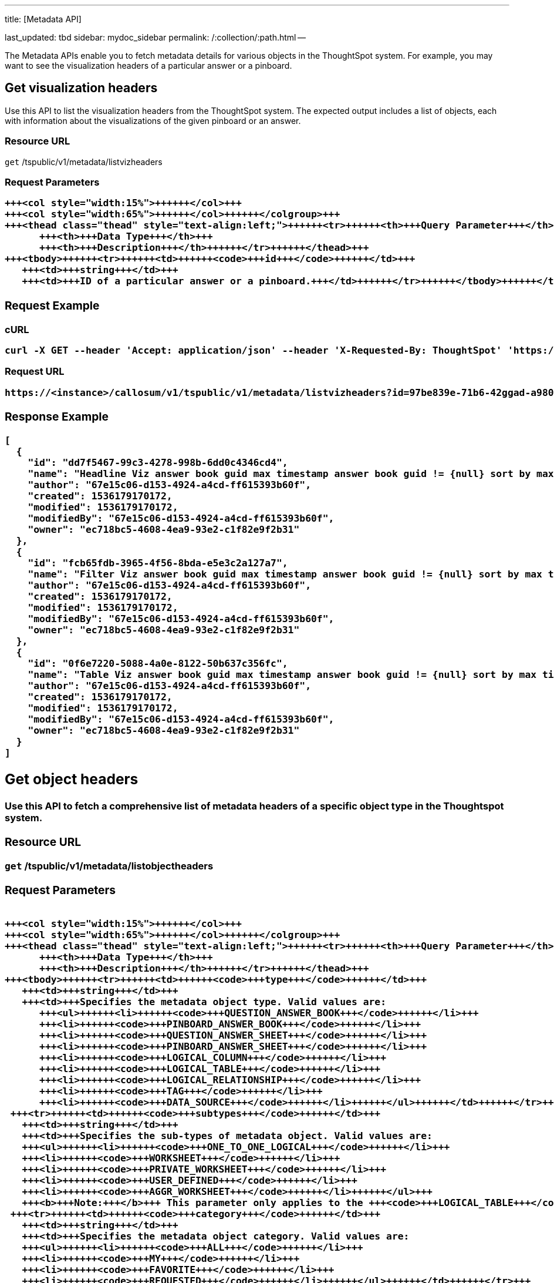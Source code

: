 '''

title: [Metadata API]

last_updated: tbd sidebar: mydoc_sidebar permalink: /:collection/:path.html --

The Metadata APIs enable you to fetch metadata details for various objects in the ThoughtSpot system.
For example, you may want to see the visualization headers of a particular answer or a pinboard.

== Get visualization headers

Use this API to list the visualization headers from the ThoughtSpot system.
The expected output includes a list of objects, each with information about the visualizations of the given pinboard or an answer.

=== Resource URL

`get` /tspublic/v1/metadata/listvizheaders

=== Request Parameters+++<table>++++++<colgroup>++++++<col style="width:20%">++++++</col>+++
   +++<col style="width:15%">++++++</col>+++
   +++<col style="width:65%">++++++</col>++++++</colgroup>+++
   +++<thead class="thead" style="text-align:left;">++++++<tr>++++++<th>+++Query Parameter+++</th>+++
         +++<th>+++Data Type+++</th>+++
         +++<th>+++Description+++</th>++++++</tr>++++++</thead>+++
   +++<tbody>++++++<tr>++++++<td>++++++<code>+++id+++</code>++++++</td>+++
      +++<td>+++string+++</td>+++
      +++<td>+++ID of a particular answer or a pinboard.+++</td>++++++</tr>++++++</tbody>++++++</table>+++

=== Request Example

.cURL
----
curl -X GET --header 'Accept: application/json' --header 'X-Requested-By: ThoughtSpot' 'https://<instance>/callosum/v1/tspublic/v1/metadata/listvizheaders?id=97begg839e-71b6-42ad-a980-20c38b4d6db5'
----

.Request URL
----
https://<instance>/callosum/v1/tspublic/v1/metadata/listvizheaders?id=97be839e-71b6-42ggad-a980-20c38b4d6db5
----

=== Response Example

----
[
  {
    "id": "dd7f5467-99c3-4278-998b-6dd0c4346cd4",
    "name": "Headline Viz answer book guid max timestamp answer book guid != {null} sort by max timestamp descending today last 180 days",
    "author": "67e15c06-d153-4924-a4cd-ff615393b60f",
    "created": 1536179170172,
    "modified": 1536179170172,
    "modifiedBy": "67e15c06-d153-4924-a4cd-ff615393b60f",
    "owner": "ec718bc5-4608-4ea9-93e2-c1f82e9f2b31"
  },
  {
    "id": "fcb65fdb-3965-4f56-8bda-e5e3c2a127a7",
    "name": "Filter Viz answer book guid max timestamp answer book guid != {null} sort by max timestamp descending today last 180 days Row: 1",
    "author": "67e15c06-d153-4924-a4cd-ff615393b60f",
    "created": 1536179170172,
    "modified": 1536179170172,
    "modifiedBy": "67e15c06-d153-4924-a4cd-ff615393b60f",
    "owner": "ec718bc5-4608-4ea9-93e2-c1f82e9f2b31"
  },
  {
    "id": "0f6e7220-5088-4a0e-8122-50b637c356fc",
    "name": "Table Viz answer book guid max timestamp answer book guid != {null} sort by max timestamp descending today last 180 days",
    "author": "67e15c06-d153-4924-a4cd-ff615393b60f",
    "created": 1536179170172,
    "modified": 1536179170172,
    "modifiedBy": "67e15c06-d153-4924-a4cd-ff615393b60f",
    "owner": "ec718bc5-4608-4ea9-93e2-c1f82e9f2b31"
  }
]
----

== Get object headers

Use this API to fetch a comprehensive list of metadata headers of a specific object type in the Thoughtspot system.

=== Resource URL

`get` /tspublic/v1/metadata/listobjectheaders

=== Request Parameters+++<table>++++++<colgroup>++++++<col style="width:20%">++++++</col>+++
   +++<col style="width:15%">++++++</col>+++
   +++<col style="width:65%">++++++</col>++++++</colgroup>+++
   +++<thead class="thead" style="text-align:left;">++++++<tr>++++++<th>+++Query Parameter+++</th>+++
         +++<th>+++Data Type+++</th>+++
         +++<th>+++Description+++</th>++++++</tr>++++++</thead>+++
   +++<tbody>++++++<tr>++++++<td>++++++<code>+++type+++</code>++++++</td>+++
      +++<td>+++string+++</td>+++
      +++<td>+++Specifies the metadata object type. Valid values are:
         +++<ul>++++++<li>++++++<code>+++QUESTION_ANSWER_BOOK+++</code>++++++</li>+++
         +++<li>++++++<code>+++PINBOARD_ANSWER_BOOK+++</code>++++++</li>+++
         +++<li>++++++<code>+++QUESTION_ANSWER_SHEET+++</code>++++++</li>+++
         +++<li>++++++<code>+++PINBOARD_ANSWER_SHEET+++</code>++++++</li>+++
         +++<li>++++++<code>+++LOGICAL_COLUMN+++</code>++++++</li>+++
         +++<li>++++++<code>+++LOGICAL_TABLE+++</code>++++++</li>+++
         +++<li>++++++<code>+++LOGICAL_RELATIONSHIP+++</code>++++++</li>+++
         +++<li>++++++<code>+++TAG+++</code>++++++</li>+++
         +++<li>++++++<code>+++DATA_SOURCE+++</code>++++++</li>++++++</ul>++++++</td>++++++</tr>+++
    +++<tr>++++++<td>++++++<code>+++subtypes+++</code>++++++</td>+++
      +++<td>+++string+++</td>+++
      +++<td>+++Specifies the sub-types of metadata object. Valid values are:
      +++<ul>++++++<li>++++++<code>+++ONE_TO_ONE_LOGICAL+++</code>++++++</li>+++
      +++<li>++++++<code>+++WORKSHEET+++</code>++++++</li>+++
      +++<li>++++++<code>+++PRIVATE_WORKSHEET+++</code>++++++</li>+++
      +++<li>++++++<code>+++USER_DEFINED+++</code>++++++</li>+++
      +++<li>++++++<code>+++AGGR_WORKSHEET+++</code>++++++</li>++++++</ul>+++
      +++<b>+++Note:+++</b>+++ This parameter only applies to the +++<code>+++LOGICAL_TABLE+++</code>+++ type.+++</td>++++++</tr>+++
    +++<tr>++++++<td>++++++<code>+++category+++</code>++++++</td>+++
      +++<td>+++string+++</td>+++
      +++<td>+++Specifies the metadata object category. Valid values are:
      +++<ul>++++++<li>++++++<code>+++ALL+++</code>++++++</li>+++
      +++<li>++++++<code>+++MY+++</code>++++++</li>+++
      +++<li>++++++<code>+++FAVORITE+++</code>++++++</li>+++
      +++<li>++++++<code>+++REQUESTED+++</code>++++++</li>++++++</ul>++++++</td>++++++</tr>+++
    +++<tr>++++++<td>++++++<code>+++sort+++</code>++++++</td>+++
      +++<td>+++string+++</td>+++
      +++<td>+++Sort order of returned headers. Valid values are:
          +++<ul>++++++<li>++++++<code>+++DEFAULT+++</code>++++++</li>+++
          +++<li>++++++<code>+++NAME+++</code>++++++</li>+++
          +++<li>++++++<code>+++DISPLAY_NAME+++</code>++++++</li>+++
          +++<li>++++++<code>+++AUTHOR+++</code>++++++</li>+++
          +++<li>++++++<code>+++CREATED+++</code>++++++</li>+++
          +++<li>++++++<code>+++MODIFIED+++</code>++++++</li>++++++</ul>++++++</td>++++++</tr>+++
    +++<tr>++++++<td>++++++<code>+++sortascending+++</code>++++++</td>+++
      +++<td>+++boolean+++</td>+++
      +++<td>+++A flag to specify the sort order. A null value defines the default order.
      +++<ul>++++++<li>+++Choose +++<code>+++true+++</code>+++ to set ascending order+++</li>+++
      +++<li>+++Choose +++<code>+++false+++</code>+++ to set descending order+++</li>++++++</ul>++++++</td>++++++</tr>+++
    +++<tr>++++++<td>++++++<code>+++offset+++</code>++++++</td>+++
      +++<td>+++integer+++</td>+++
      +++<td>+++The batch offset to fetch the page headers. The system default is +++<code>+++-1+++</code>+++ that implies first page.+++</td>++++++</tr>+++
    +++<tr>++++++<td>++++++<code>+++batchsize+++</code>++++++</td>+++
      +++<td>+++integer+++</td>+++
      +++<td>+++The batch size of the object. A value of +++<code>+++-1+++</code>+++ implies no pagination.+++</td>++++++</tr>+++
    +++<tr>++++++<td>++++++<code>+++tagname+++</code>++++++</td>+++
      +++<td>+++string+++</td>+++
      +++<td>+++A JSON array containing a set of tag names to filter headers by.+++</td>++++++</tr>+++
    +++<tr>++++++<td>++++++<code>+++pattern+++</code>++++++</td>+++
      +++<td>+++string+++</td>+++
      +++<td>+++A pattern to match for object name. Use +++<code>+++%+++</code>+++ for wildcard match.+++</td>++++++</tr>+++
    +++<tr>++++++<td>++++++<code>+++skipids+++</code>++++++</td>+++
      +++<td>+++string+++</td>+++
      +++<td>+++IDs of metadata objects to exclude.+++</td>++++++</tr>+++
    +++<tr>++++++<td>++++++<code>+++fetchids+++</code>++++++</td>+++
      +++<td>+++string+++</td>+++
      +++<td>+++IDs of metadata objects to fetch.+++</td>++++++</tr>+++
    +++<tr>++++++<td>++++++<code>+++auto_created+++</code>++++++</td>+++
      +++<td>+++boolean+++</td>+++
      +++<td>+++A flag that indicates whether to list auto-created objects only. A value of null signifies return all.+++</td>++++++</tr>++++++</tbody>++++++</table>+++

=== Request Example

.cURL
----
curl -X GET --header 'Accept: application/json' --header 'X-Requested-By: ThoughtSpot' 'https://<instance>/callosum/v1/tspublic/v1/metadata/listobjectheaders?type=PINBOARD_ANSWER_BOOK&subtypes=WORKSHEET&category=ALL&sort=CREATED&offset=-1'
----

.Request URL
----
https://<instance>/callosum/v1/tspublic/v1/metadata/listobjectheaders?type=PINBOARD_ANSWER_BOOK&subtypes=WORKSHEET&category=ALL&sort=CREATED&offset=-1
----

=== Response Example

----
[
  {
    "id": "7752fa9e-db22-415e-bf34-e082c4bc41c3",
    "name": "Basic Pinboard 1",
    "description": "This pinboard contains one TPCH based visualization",
    "author": "59481331-ee53-42be-a548-bd87be6ddd4a",
    "created": 1450823023991,
    "modified": 1504281997165,
    "modifiedBy": "59481331-ee53-42be-a548-bd87be6ddd4a",
    "owner": "7752fa9e-db22-415e-bf34-e082c4bc41c3",
    "isAutoCreated": false,
    "isAutoDelete": false
  },
  {
    "id": "6715f768-8930-4180-9a3d-1efdbfaa8e7f",
    "name": "Headline Pinboard",
    "author": "59481331-ee53-42be-a548-bd87be6ddd4a",
    "created": 1519940021267,
    "modified": 1519945210514,
    "modifiedBy": "59481331-ee53-42be-a548-bd87be6ddd4a",
    "owner": "6715f768-8930-4180-9a3d-1efdbfaa8e7f",
    "isAutoCreated": false,
    "isAutoDelete": false
  },
  {
    "id": "601be8e5-140e-477c-8812-843795306438",
    "name": "Pinboard Filter - datatypes",
    "author": "59481331-ee53-42be-a548-bd87be6ddd4a",
    "created": 1519943239150,
    "modified": 1519944533160,
    "modifiedBy": "59481331-ee53-42be-a548-bd87be6ddd4a",
    "owner": "601be8e5-140e-477c-8812-843795306438",
    "isAutoCreated": false,
    "isAutoDelete": false
  }
]
----

////
## Error Codes
<table>
   <colgroup>
      <col style="width:20%" />
      <col style="width:60%" />
      <col style="width:20%" />
   </colgroup>
   <thead class="thead" style="text-align:left;">
      <tr>
         <th>Error Code</th>
         <th>Description</th>
         <th>HTTP Code</th>
      </tr>
   </thead>
   <tbody>
    <tr> <td><code>10002</code></td>  <td>Bad request. Invalid parameter values i.e., wrong pinboard ID.</td> <td><code>400</code></td></tr>
  </tbody>
</table>
////

